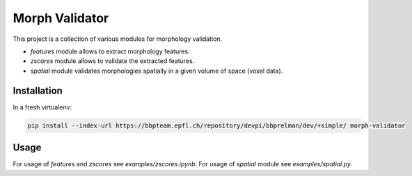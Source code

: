 Morph Validator
===============
This project is a collection of various modules for morphology validation.

- `features` module allows to extract morphology features.
- `zscores` module allows to validate the extracted features.
- `spatial` module validates morphologies spatially in a given volume of space (voxel data).


Installation
------------
In a fresh virtualenv:

.. code:: bash

    pip install --index-url https://bbpteam.epfl.ch/repository/devpi/bbprelman/dev/+simple/ morph-validator

Usage
-----
For usage of `features` and `zscores` see `examples/zscores.ipynb`. For usage of `spatial` module
see `examples/spatial.py`.


